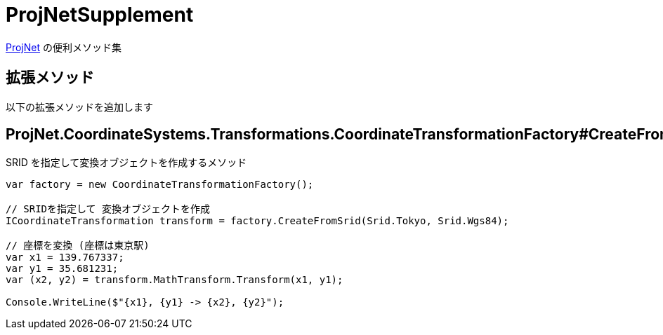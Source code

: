 = ProjNetSupplement

https://github.com/NetTopologySuite/ProjNet4GeoAPI[ProjNet] の便利メソッド集


== 拡張メソッド

以下の拡張メソッドを追加します

== ProjNet.CoordinateSystems.Transformations.CoordinateTransformationFactory#CreateFromSrid

SRID を指定して変換オブジェクトを作成するメソッド

[source, c#]
----
var factory = new CoordinateTransformationFactory();

// SRIDを指定して 変換オブジェクトを作成
ICoordinateTransformation transform = factory.CreateFromSrid(Srid.Tokyo, Srid.Wgs84);

// 座標を変換 (座標は東京駅)
var x1 = 139.767337;
var y1 = 35.681231;
var (x2, y2) = transform.MathTransform.Transform(x1, y1);

Console.WriteLine($"{x1}, {y1} -> {x2}, {y2}");
----
